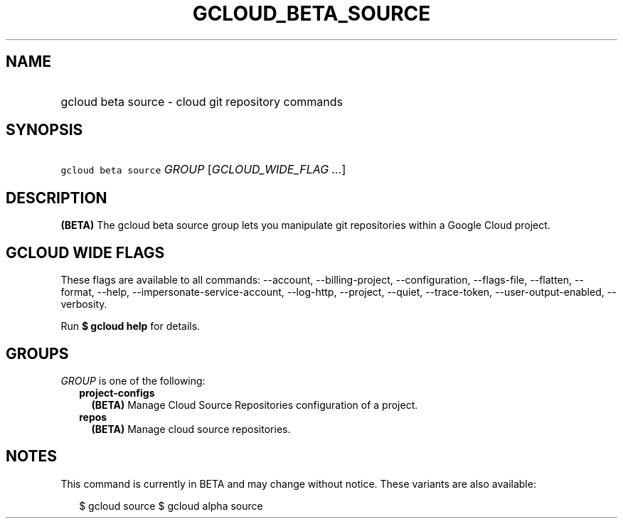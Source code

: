 
.TH "GCLOUD_BETA_SOURCE" 1



.SH "NAME"
.HP
gcloud beta source \- cloud git repository commands



.SH "SYNOPSIS"
.HP
\f5gcloud beta source\fR \fIGROUP\fR [\fIGCLOUD_WIDE_FLAG\ ...\fR]



.SH "DESCRIPTION"

\fB(BETA)\fR The gcloud beta source group lets you manipulate git repositories
within a Google Cloud project.



.SH "GCLOUD WIDE FLAGS"

These flags are available to all commands: \-\-account, \-\-billing\-project,
\-\-configuration, \-\-flags\-file, \-\-flatten, \-\-format, \-\-help,
\-\-impersonate\-service\-account, \-\-log\-http, \-\-project, \-\-quiet,
\-\-trace\-token, \-\-user\-output\-enabled, \-\-verbosity.

Run \fB$ gcloud help\fR for details.



.SH "GROUPS"

\f5\fIGROUP\fR\fR is one of the following:

.RS 2m
.TP 2m
\fBproject\-configs\fR
\fB(BETA)\fR Manage Cloud Source Repositories configuration of a project.

.TP 2m
\fBrepos\fR
\fB(BETA)\fR Manage cloud source repositories.


.RE
.sp

.SH "NOTES"

This command is currently in BETA and may change without notice. These variants
are also available:

.RS 2m
$ gcloud source
$ gcloud alpha source
.RE

